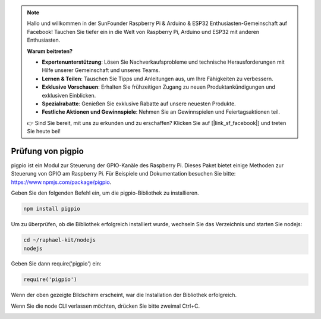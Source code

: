 .. note::

    Hallo und willkommen in der SunFounder Raspberry Pi & Arduino & ESP32 Enthusiasten-Gemeinschaft auf Facebook! Tauchen Sie tiefer ein in die Welt von Raspberry Pi, Arduino und ESP32 mit anderen Enthusiasten.

    **Warum beitreten?**

    - **Expertenunterstützung**: Lösen Sie Nachverkaufsprobleme und technische Herausforderungen mit Hilfe unserer Gemeinschaft und unseres Teams.
    - **Lernen & Teilen**: Tauschen Sie Tipps und Anleitungen aus, um Ihre Fähigkeiten zu verbessern.
    - **Exklusive Vorschauen**: Erhalten Sie frühzeitigen Zugang zu neuen Produktankündigungen und exklusiven Einblicken.
    - **Spezialrabatte**: Genießen Sie exklusive Rabatte auf unsere neuesten Produkte.
    - **Festliche Aktionen und Gewinnspiele**: Nehmen Sie an Gewinnspielen und Feiertagsaktionen teil.

    👉 Sind Sie bereit, mit uns zu erkunden und zu erschaffen? Klicken Sie auf [|link_sf_facebook|] und treten Sie heute bei!

Prüfung von pigpio
===================

pigpio ist ein Modul zur Steuerung der GPIO-Kanäle des Raspberry Pi. Dieses Paket bietet einige Methoden zur Steuerung von GPIO am Raspberry Pi. Für Beispiele und Dokumentation besuchen Sie bitte: https://www.npmjs.com/package/pigpio.

Geben Sie den folgenden Befehl ein, um die pigpio-Bibliothek zu installieren.

.. raw:: html

    <run></run>

.. code-block::

    npm install pigpio

Um zu überprüfen, ob die Bibliothek erfolgreich installiert wurde, wechseln Sie das Verzeichnis und starten Sie nodejs:

.. raw:: html

    <run></run>

.. code-block::

    cd ~/raphael-kit/nodejs
    nodejs

.. image:: img/pigpio1.png

Geben Sie dann require('pigpio') ein:

.. raw:: html

    <run></run>

.. code-block::

    require('pigpio')

.. image:: img/pigpio2.png   

Wenn der oben gezeigte Bildschirm erscheint, war die Installation der Bibliothek erfolgreich.

Wenn Sie die node CLI verlassen möchten, drücken Sie bitte zweimal Ctrl+C.

.. image:: img/pigpio3.png
